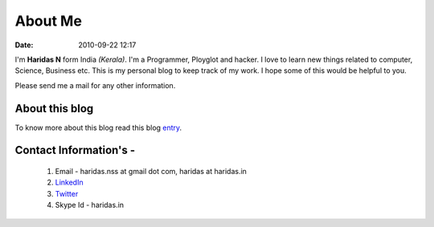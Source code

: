 About Me
########
:date: 2010-09-22 12:17

I'm **Haridas N** form India *(Kerala)*. I'm a Programmer, Ployglot and hacker.
I love to learn new things related to computer, Science, Business etc.
This is my personal blog to keep track of my work.
I hope some of this would be helpful to you.

Please send me a mail for any other information.

About this blog
---------------
To know more about this blog read this blog `entry`_.

Contact Information's -
----------------------- 

 1. Email - haridas.nss at gmail dot com, haridas at haridas.in
 2. `LinkedIn`_
 3. `Twitter`_
 4. Skype Id - haridas.in


.. _LinkedIn: http://in.linkedin.com/pub/haridas-n/19/95/825
.. _Twitter: http://twitter.com/#!/haridas_n
.. _entry: http://haridas.in/wordpress-blog-migrated-to-pelican.html
